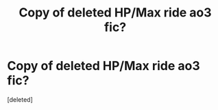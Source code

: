 #+TITLE: Copy of deleted HP/Max ride ao3 fic?

* Copy of deleted HP/Max ride ao3 fic?
:PROPERTIES:
:Score: 1
:DateUnix: 1587796312.0
:DateShort: 2020-Apr-25
:FlairText: Request
:END:
[deleted]


